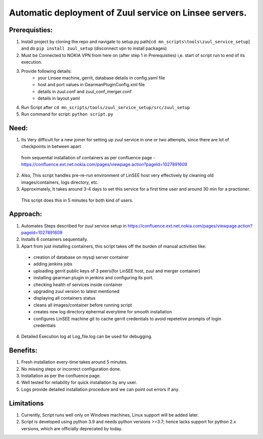 Automatic deployment of Zuul service on Linsee servers.
========================================================

Prerequisties:
--------------
1. Install project by cloning the repo and navigate to setup.py path[``cd mn_scripts\tools\zuul_service_setup``] and do ``pip install zuul_setup`` (disconnect vpn to install packages)
2. Must be Connected to NOKIA VPN from here on (after step 1 in Prerequisties) i,e. start of script run to end of its execution.
3. Provide following details:
    - your Linsee machine, gerrit, database details in config.yaml file
    - host and port values in GearmanPluginConfig.xml file
    - details in zuul.conf and zuul_conf_merger.conf
    - details in layout.yaml
4. Run Script after ``cd mn_scripts/tools/zuul_service_setup/src/zuul_setup``
5. Run command for script: ``python script.py``

Need:
-----
1. Its Very difficult for a new joiner for setting up zuul service in one or two attempts, since there are lot of checkpoints in between apart 
  from sequential installation of containers as per confluence page - https://confluence.ext.net.nokia.com/pages/viewpage.action?pageId=1027891609

2. Also, This script handles pre-re-run environment of LinSEE host very effectively by cleaning old images/containers, logs directory, etc.
3. Approximately, It takes around 3-4 days to set this service for a first time user and around 30 min for a practioner. 
  This script does this in 5 minutes for both kind of users.

Approach:
---------
1. Automates Steps described for zuul service setup in https://confluence.ext.net.nokia.com/pages/viewpage.action?pageId=1027891609

2. Installs 6 containers sequentially.
3. Apart from just installing containers, this script takes off the burden of manual activities like:
  - creation of database on mysql server container
  - adding jenkins jobs
  - uploading gerrit public keys of 3 peers(for LinSEE host, zuul and merger container)
  - installing gearman plugin in jenkins and configuring its port.
  - checking health of services inside container
  - upgrading zuul version to latest mentioned
  - displaying all containers status
  - cleans all images/container before running script
  - creates new log directory ephermal everytime for smooth installation
  - configures LinSEE machine git to cache gerrit credentials to avoid repetetive prompts of login credentials
4. Detailed Execution log at Log_file.log can be used for debugging.

Benefits:
---------
1. Fresh installation every-time takes around 5 minutes.
2. No missing steps or incorrect configuration done.
3. Installation as per the confluence page.
4. Well tested for reliability for quick installation by any user.
5. Logs provide detailed installation procedure and we can point out errors if any.

Limitations
-----------
1. Currently, Script runs well only on Windows machines, Linux support will be added later.
2. Script is developed using python 3.9 and needs python versions >=3.7; hence lacks support for python 2.x versions, which are officially deprecated by today.
